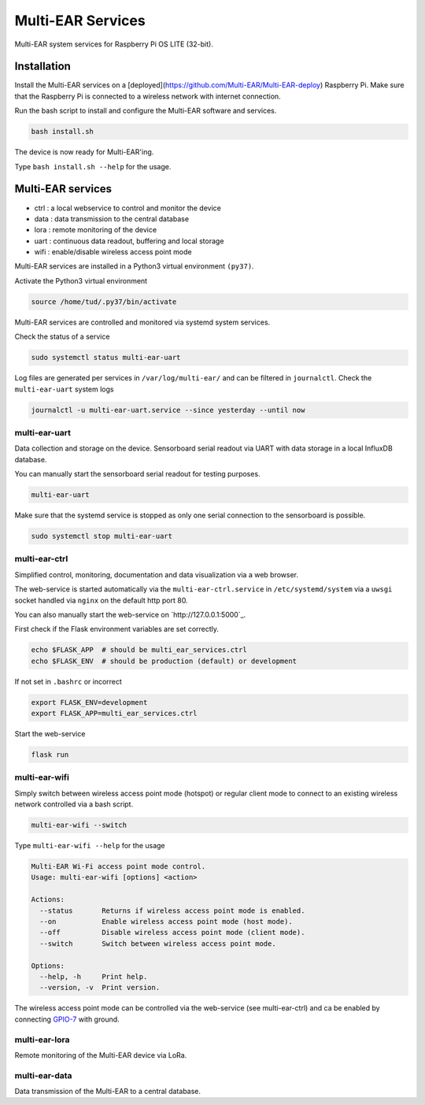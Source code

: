 *************************************
Multi-EAR Services
*************************************

Multi-EAR system services for Raspberry Pi OS LITE (32-bit).


Installation
============

Install the Multi-EAR services on a [deployed](https://github.com/Multi-EAR/Multi-EAR-deploy) Raspberry Pi.
Make sure that the Raspberry Pi is connected to a wireless network with internet connection.

Run the bash script to install and configure the Multi-EAR software and services.

.. code-block:: console

    bash install.sh

The device is now ready for Multi-EAR'ing.

Type ``bash install.sh --help`` for the usage.

.. code-block:: console
    Multi-EAR system services install on a deployed Raspberry Pi OS LITE (32-bit).
    Usage: install.sh [options] <install_step>

    Install step:
      all            Perform all of the following steps (default).
      packages       Install all required packages via apt.
      config         Configure all packages (make sure /etc is synced).
      python3        Create the Python3 virtual environment (py37) in /home/tud/.py37.
      multi-ear      Install and enable the Multi-EAR software in /home/tud/.py37.

    Options:
      --help, -h     Print help.
      --version, -v  Print version.


Multi-EAR services
==================

- ctrl : a local webservice to control and monitor the device
- data : data transmission to the central database
- lora : remote monitoring of the device
- uart : continuous data readout, buffering and local storage
- wifi : enable/disable wireless access point mode


Multi-EAR services are installed in a Python3 virtual environment ``(py37)``.

Activate the Python3 virtual environment

.. code-block:: console

    source /home/tud/.py37/bin/activate


Multi-EAR services are controlled and monitored via systemd system services.

Check the status of a service

.. code-block:: console

    sudo systemctl status multi-ear-uart

Log files are generated per services in ``/var/log/multi-ear/`` and can be filtered in ``journalctl``.
Check the ``multi-ear-uart`` system logs

.. code-block:: console

    journalctl -u multi-ear-uart.service --since yesterday --until now


multi-ear-uart
--------------
Data collection and storage on the device.
Sensorboard serial readout via UART with data storage in a local InfluxDB database.

You can manually start the sensorboard serial readout for testing purposes.

.. code-block:: console
 
    multi-ear-uart

Make sure that the systemd service is stopped as only one serial connection to the sensorboard is possible.

.. code-block:: console

    sudo systemctl stop multi-ear-uart


multi-ear-ctrl
--------------
Simplified control, monitoring, documentation and data visualization via a web browser.

The web-service is started automatically via the ``multi-ear-ctrl.service`` in ``/etc/systemd/system`` via a ``uwsgi`` socket handled via ``nginx`` on the default http port 80.

You can also manually start the web-service on `http://127.0.0.1:5000`_.

First check if the Flask environment variables are set correctly.

.. code-block:: console

    echo $FLASK_APP  # should be multi_ear_services.ctrl
    echo $FLASK_ENV  # should be production (default) or development

If not set in ``.bashrc`` or incorrect

.. code-block:: console

    export FLASK_ENV=development
    export FLASK_APP=multi_ear_services.ctrl

Start the web-service

.. code-block:: console

    flask run


multi-ear-wifi
--------------

Simply switch between wireless access point mode (hotspot) or regular client mode to connect to an existing wireless network controlled via a bash script.

.. code-block:: console

    multi-ear-wifi --switch

Type ``multi-ear-wifi --help`` for the usage

.. code-block:: console

    Multi-EAR Wi-Fi access point mode control.
    Usage: multi-ear-wifi [options] <action>

    Actions:
      --status       Returns if wireless access point mode is enabled.
      --on           Enable wireless access point mode (host mode).
      --off          Disable wireless access point mode (client mode).
      --switch       Switch between wireless access point mode.

    Options:
      --help, -h     Print help.
      --version, -v  Print version.

The wireless access point mode can be controlled via the web-service (see multi-ear-ctrl) and ca be enabled by connecting GPIO-7_ with ground.

.. _GPIO-7: https://pinout.xyz/pinout/pin26_gpio7


multi-ear-lora
--------------

Remote monitoring of the Multi-EAR device via LoRa.


multi-ear-data
--------------

Data transmission of the Multi-EAR to a central database.
